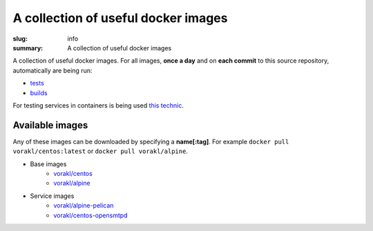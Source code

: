 
A collection of useful docker images
####################################

:slug: info
:summary: A collection of useful docker images

|build-status|

A collection of useful docker images.
For all images, **once a day** and on **each commit** to this source repository, automatically are being run:

* tests_
* builds_

For testing services in containers is being used `this technic`_.

Available images
================

Any of these images can be downloaded by specifying a **name[:tag]**.
For example ``docker pull vorakl/centos:latest`` or ``docker pull vorakl/alpine``.

* Base images
    * `vorakl/centos`_
    * `vorakl/alpine`_

* Service images
    * `vorakl/alpine-pelican`_
    * `vorakl/centos-opensmtpd`_

.. Links

.. _tests: https://travis-ci.org/vorakl/docker-images
.. _builds: https://hub.docker.com/u/vorakl/
.. _`this technic`: https://github.com/vorakl/TrivialRC/tree/master/examples/reliable-tests-for-docker-images
.. _`vorakl/centos`: https://github.com/vorakl/docker-images/tree/master/centos
.. _`vorakl/alpine`: https://github.com/vorakl/docker-images/tree/master/alpine
.. _`vorakl/alpine-pelican`: https://github.com/vorakl/docker-images/tree/master/alpine-pelican
.. _`vorakl/centos-opensmtpd`: https://github.com/vorakl/docker-images/tree/master/centos-opensmtpd
.. |build-status| image:: https://travis-ci.org/vorakl/docker-images.svg?branch=master
   :target: https://travis-ci.org/vorakl/docker-images
   :alt: Travis CI: continuous integration status
